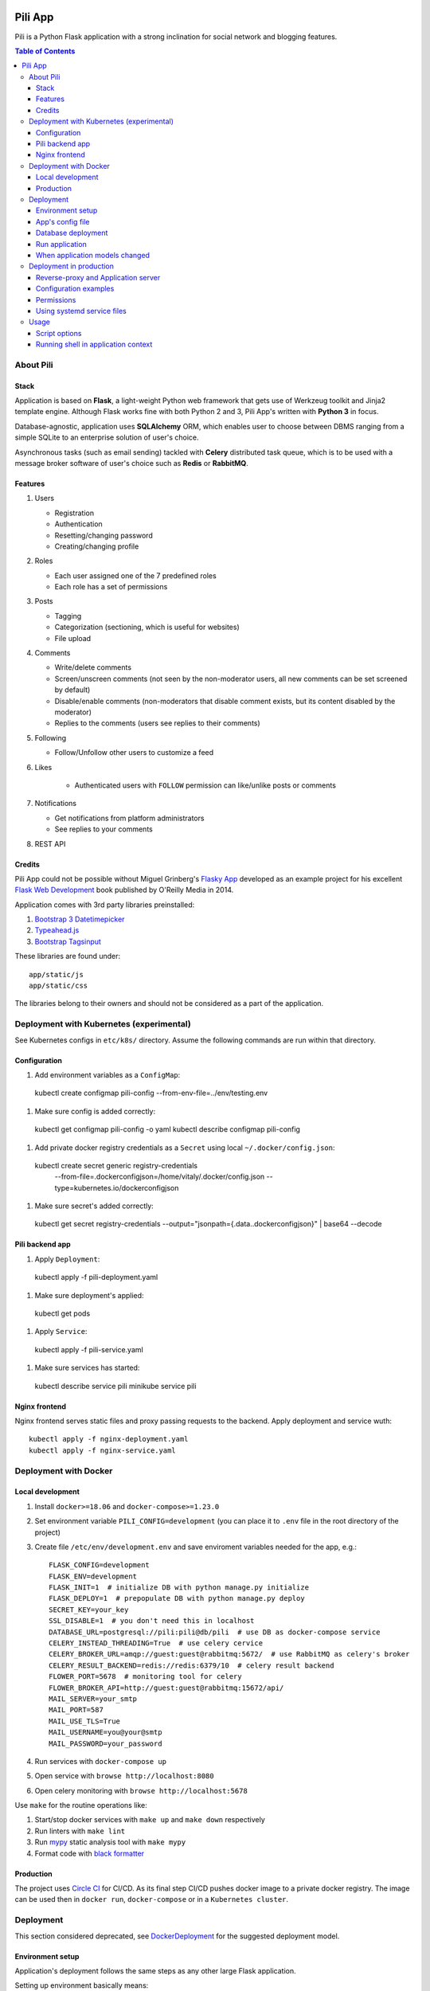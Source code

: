 .. image:: https://circleci.com/gh/pilosus/pili/tree/master.svg?style=svg
    :target: https://circleci.com/gh/pilosus/pili/tree/master

########
Pili App
########

Pili is a Python Flask application with a strong inclination
for social network and blogging features.

.. contents:: Table of Contents

==========
About Pili
==========
	      
-----
Stack
-----

Application is based on **Flask**, a light-weight Python web framework
that gets use of Werkzeug toolkit and Jinja2 template engine. Although
Flask works fine with both Python 2 and 3, Pili App's written with
**Python 3** in focus.

Database-agnostic, application uses **SQLAlchemy** ORM, which enables
user to choose between DBMS ranging from a simple SQLite to an
enterprise solution of user's choice.

Asynchronous tasks (such as email sending) tackled with **Celery**
distributed task queue, which is to be used with a message broker
software of user's choice such as **Redis** or **RabbitMQ**.

--------
Features
--------

#. Users

   * Registration
   * Authentication
   * Resetting/changing password
   * Creating/changing profile

#. Roles

   * Each user assigned one of the 7 predefined roles
   * Each role has a set of permissions
      
#. Posts

   * Tagging
   * Categorization (sectioning, which is useful for websites)
   * File upload

#. Comments

   * Write/delete comments
   * Screen/unscreen comments (not seen by the non-moderator users, all new comments can be set screened by default)
   * Disable/enable comments (non-moderators that disable comment exists, but its content disabled by the moderator)
   * Replies to the comments (users see replies to their comments)

#. Following

   * Follow/Unfollow other users to customize a feed

#. Likes

    * Authenticated users with ``FOLLOW`` permission can like/unlike posts or comments

#. Notifications

   * Get notifications from platform administrators
   * See replies to your comments

#. REST API
   
-------
Credits
-------

Pili App could not be possible without Miguel Grinberg's `Flasky App`_
developed as an example project for his excellent `Flask Web
Development`_ book published by O'Reilly Media in 2014.

Application comes with 3rd party libraries preinstalled:

#. `Bootstrap 3 Datetimepicker`_
#. `Typeahead.js`_
#. `Bootstrap Tagsinput`_

These libraries are found under::

  app/static/js
  app/static/css

The libraries belong to their owners and should not be considered as a
part of the application.

.. _k8s:

=========================================
Deployment with Kubernetes (experimental)
=========================================

See Kubernetes configs in ``etc/k8s/`` directory. Assume the following commands are run within that directory.

-------------
Configuration
-------------

#. Add environment variables as a ``ConfigMap``::

  kubectl create configmap pili-config --from-env-file=../env/testing.env


#. Make sure config is added correctly::

  kubectl get configmap pili-config -o yaml
  kubectl describe configmap pili-config

#. Add private docker registry credentials as a ``Secret`` using local ``~/.docker/config.json``::

  kubectl create secret generic registry-credentials \
      --from-file=.dockerconfigjson=/home/vitaly/.docker/config.json \
      --type=kubernetes.io/dockerconfigjson

#. Make sure secret's added correctly::

  kubectl get secret registry-credentials --output="jsonpath={.data.\.dockerconfigjson}" | base64 --decode


----------------
Pili backend app
----------------

#. Apply ``Deployment``::

  kubectl apply -f pili-deployment.yaml

#. Make sure deployment's applied::

  kubectl get pods

#. Apply ``Service``::

  kubectl apply -f pili-service.yaml

#. Make sure services has started:

  kubectl describe service pili
  minikube service pili

--------------
Nginx frontend
--------------

Nginx frontend serves static files and proxy passing requests to the backend. Apply deployment and service wuth::

  kubectl apply -f nginx-deployment.yaml
  kubectl apply -f nginx-service.yaml


.. _DockerDeployment:

======================
Deployment with Docker
======================

-----------------
Local development
-----------------

#. Install ``docker>=18.06`` and ``docker-compose>=1.23.0``
#. Set environment variable ``PILI_CONFIG=development`` (you can place it to ``.env`` file in the root directory of the project)
#. Create file ``/etc/env/development.env`` and save enviroment variables needed for the app, e.g.::

    FLASK_CONFIG=development
    FLASK_ENV=development
    FLASK_INIT=1  # initialize DB with python manage.py initialize
    FLASK_DEPLOY=1  # prepopulate DB with python manage.py deploy
    SECRET_KEY=your_key
    SSL_DISABLE=1  # you don't need this in localhost
    DATABASE_URL=postgresql://pili:pili@db/pili  # use DB as docker-compose service
    CELERY_INSTEAD_THREADING=True  # use celery cervice
    CELERY_BROKER_URL=amqp://guest:guest@rabbitmq:5672/  # use RabbitMQ as celery's broker
    CELERY_RESULT_BACKEND=redis://redis:6379/10  # celery result backend
    FLOWER_PORT=5678  # monitoring tool for celery
    FLOWER_BROKER_API=http://guest:guest@rabbitmq:15672/api/
    MAIL_SERVER=your_smtp
    MAIL_PORT=587
    MAIL_USE_TLS=True
    MAIL_USERNAME=you@your@smtp
    MAIL_PASSWORD=your_password

#. Run services with ``docker-compose up``
#. Open service with ``browse http://localhost:8080``
#. Open celery monitoring with ``browse http://localhost:5678``


Use ``make`` for the routine operations like:

#. Start/stop docker services with ``make up`` and ``make down`` respectively
#. Run linters with ``make lint``
#. Run `mypy`_ static analysis tool with ``make mypy``
#. Format code with `black formatter`_

.. _black formatter: https://github.com/ambv/black
.. _mypy: http://mypy-lang.org/


----------
Production
----------

The project uses `Circle CI`_ for CI/CD. As its final step CI/CD pushes docker image to a private docker registry.
The image can be used then in ``docker run``, ``docker-compose`` or in a ``Kubernetes cluster``.

.. _Circle CI: https://circleci.com/


==========
Deployment
==========

This section considered deprecated, see DockerDeployment_ for the suggested deployment model.

-----------------
Environment setup
-----------------

Application's deployment follows the same steps as any other large
Flask application.

Setting up environment basically means:

#. Installing dependencies (Python packages)
#. Editing application's configurations files
#. Exporting shell environment variables

List of dependencies is made up of several parts:

#. Common dependencies
#. Dependencies specific for the environment (built upon common
   dependencies):

   * Development
   * Production (Unix server)
   * Heroku

Dependencies lists are found under::
   
    requirements/

*virtualenv* can be used for creating a virtual environment in the
app's working directory in order to install aforementioned
dependencies::

    $ virtualenv --python=python3 venv

Then virtual environment can be activated/deactivated::

    $ source venv/bin/activate
    (venv) $ deactivate

Dependencies can be installed then using ``pip``::

  (venv) $ pip install -r requirements/unix[prod|dev|...].txt

-----------------
App's config file
-----------------

Application gets use of environment variables. The whole list of such
variables can be found in ``config.py``.

These environment variables are set using shell-specific commands,
such as ``export`` in ``bash`` or ``setenv`` in ``csh``::

    (venv) $ export VARIABLE=value
    
**IMPORTANT!** Application also relies on ``.hosting.env`` file that 
is to be created by the user in the app's working directory. File 
format is the following::

    ENVVARIABLE=value of the environment variable

``.hosting.env`` is mandatory for ``manage.py`` file. It can also be
used in production when writing ``systemd`` service files (with
``EnvironmentFile`` directive).

**IMPORTANT!** Although ``manage.py`` sets environment variables found
in ``.hosting.env`` users cannot rely on it when working with Celery
workers. In this case environment variables are to be set in Celery's
own configuration (production) or with the shell's ``export`` command
(development).

-------------------
Database deployment
-------------------

Application uses `Flask-Migrate`_ for database migrations with
Alembic. Database deployment is made up of the following steps:

#. Create all databases used by the application, create migration
   repository::

     (venv) $ python manage.py initialize

#. Generate an initial migration, apply it to the database, then
   insert roles and add application's administrator::

     (venv) $ python manage.py deploy


---------------
Run application
---------------    

Now that the application is configured, DB created and migration repo
is created, the last two steps are needed in order to get the
application running:

#. Start Celery workers with::

     (venv) $ celery worker -A celery_worker.celery --loglevel=info

#. Start development server::

     (venv) $ python manage.py runserver

#. Go to http://127.0.0.0:5000 and enjoy!


-------------------------------
When application models changed
-------------------------------

Every time the database models (``app/models.py``) change do the following::

  (venv) $ python manage.py db migrate [--message MESSAGE]
  (venv) $ emacs $( ls -1th migrations/versions/*.py | head -1 ) # check and edit migration
  (venv) $ python manage.py db upgrade
  
========================
Deployment in production
========================

This section considered deprecated, see DockerDeployment_ for the suggested deployment model.

------------------------------------
Reverse-proxy and Application server
------------------------------------

Flask's built-in server is not suitable for production. There are
quite a few `deployment options`_ for production environment, both
self-hosted and PaaS.

Being WSGI application, Flask requires WSGI application server (such
as **uWSGI** or **Gunicorn**), which usually works in conjunction with
a reserve-proxy server such as **Nginx** that serves static files and
manages requests. That takes the load off the application server and
guarantees better performance::

  Client request <-> Reverse-Proxy <-> Application Server (127.0.0.1:port OR socket)
      ^                   |
      └--- static files --┘

----------------------
Configuration examples
----------------------
      
There are configuration examples under::

  examples/

These examples include:

#. Celery systemd service file:

   * pili-celery.conf
   * pili-celery.service

#. Nginx configuration:

   * pili-nginx.conf

#. uWSGI systemd service file, uWSGI ini-config file:

   * pili-uwsgi.conf
   * pili-uwsgi.ini
   * pili-uwsgi.service

#. Git hooks for deployment from a repository:

   * post-receive (assumes /var/www/pili owned by ``git`` user, see
     also `Deployment with Git`_)

-----------     
Permissions
-----------

Aforementioned systemd service file examples get use of two directories::

  /var/log/pili
  /var/run/pili
  
The best way to create these directories is using the following systemd directives::

  PermissionsStartOnly=true # run ExecStartPre with root permissions
  ExecStartPre=-/usr/bin/mkdir -p /var/log/pili
  ExecStartPre=-/usr/bin/mkdir -p /var/run/pili

---------------------------
Using systemd service files
---------------------------

When tailored to your needs, provided systemd service files can be
used this way:

#. Go to systemd's directory for custom unit files::
     
     $ cd /etc/systemd/system
     
#. Create a symlink to a unit file::
     
     $ ln -s /var/www/pili/your.service your.service
     
#. Reload systemd daemon::
     
     $ sudo systemctl daemon-reload
     
#. Start your service with::
     
     $ sudo systemctl start your.service
     
#. Make sure it's running::
     
     $ sudo systemctl status your.service
     
#. If service has failed, take a look at systemd's logs::
     
     $ sudo journalctl -xe

=====
Usage
=====

--------------
Script options
--------------

In addition to providing an apllication entry point ``manage.py``
provides several other options to be used with ``(venv) $ python manage.py option`` command:

test                          Run unit-tests
test --coverage               Run unit-tests with the coverage statistics (report is generated under ``tmp/coverage`` directory)
profiler                      Start the application under the code profiler (25 slowest function included by default)
profiler --length=N           Include N slowest function in profiler report
profiler --profile-dir=DIR    Save profiler report in the file under DIR
initialize                    Create all databases, initialize migration scripts before deploying
deploy                        Run deployment tasks (to be run after ``initialize`` tasks are done)
db                            Perform database migrations
shell                         Run a Python shell inside Flask application context
runserver                     Run the Flask development server i.e. app.run()

------------------------------------
Running shell in application context
------------------------------------

For testing purposes it's recommended to run Python REPL inside
application context with the **Flask-Script** built-in ``shell``
command::

  (venv) $ python manage.py shell

Examples:

Look up a body of the comment with id 10::
  
    >>> Comment.query.filter(Comment.id==10).first().body

Get a list of users with the role 'Writer'::
  
    >>> [u for u in Role.query.filter(Role.name == 'Writer').first().users]

Get a list of comments to the post with id 111::
  
    >>> [c for c in Post.query.filter(Post.id == 111).first().comments]

Get a list of replies to the comment contining a word 'flask'::

    >>> [r for r in Comment.query.filter(Comment.body.like("%flask%")).first().replies]

Get a parent comment of the reply with id 29 (parent attribute exists due to backref='parent' in models)::
  
    >>> Comment.query.filter(Comment.id == 29).first().parent

Get all replies written by the user 'Pilosus' in descending order (sort by the time of publication)::

    >>> user = User.query.filter(User.username == 'Pilosus').first()
    >>> Comment.query.join(Reply, Comment.author_id == User.id).\
    ... filter(Comment.parent_id.isnot(None), User.id == user.id).\
    ... order_by(Comment.timestamp.desc()).all()
    >>>
    >>> # the same but more concise
    >>>
    >>> Comment.query.filter(Comment.parent_id.isnot(None), Comment.author == user).\
    ... order_by(Comment.timestamp.desc()).\
    ... all()

Get all replies to the comment with id 23::

    >>> Comment.query.get(23).replies

Get a thread of all replies to the certain comment::

    |- Comment 1
    |- Comment 2
    |    |- Comment 4
    |    |    |- Comment 6
    |    |    
    |    |- Comment 5
    |    
    |- Comment 3	 

    >>> # Use Depth-First Search algorithm for graphs,
    >>> #              implemented as a static method
    >>>
    >>> Comment.dfs(Comment.query.get(2), print)
    >>> <Comment 4>
    >>> <Comment 6>
    >>> <Comment 5>

    
Get all post likes by the user with ``id`` 1, exclude comment likes::

    >>> Like.query.filter(Like.user_id==1, Like.comment_id == None).all()
    >>> Like.query.filter((Like.user_id==1) & (Like.comment_id == None)).all()

Get information about 'users' table::
  
    >>> User.__table__.columns
    >>> User.__table__.foreign_keys
    >>> User.__table__.constraints
    >>> User.__table__.indexes

.. _Flasky App: https://github.com/miguelgrinberg/flasky
.. _Flask Web Development: http://shop.oreilly.com/product/0636920031116.do
.. _Bootstrap 3 Datetimepicker: https://eonasdan.github.io/bootstrap-datetimepicker/Options/
.. _Typeahead.js: https://twitter.github.io/typeahead.js/examples/
.. _Bootstrap Tagsinput: https://bootstrap-tagsinput.github.io/bootstrap-tagsinput/examples/
.. _deployment options: http://flask.pocoo.org/docs/0.11/deploying/
.. _Deployment with Git: https://www.digitalocean.com/community/tutorials/how-to-use-git-hooks-to-automate-development-and-deployment-tasks
.. _Flask-Migrate: https://flask-migrate.readthedocs.io/en/latest/
